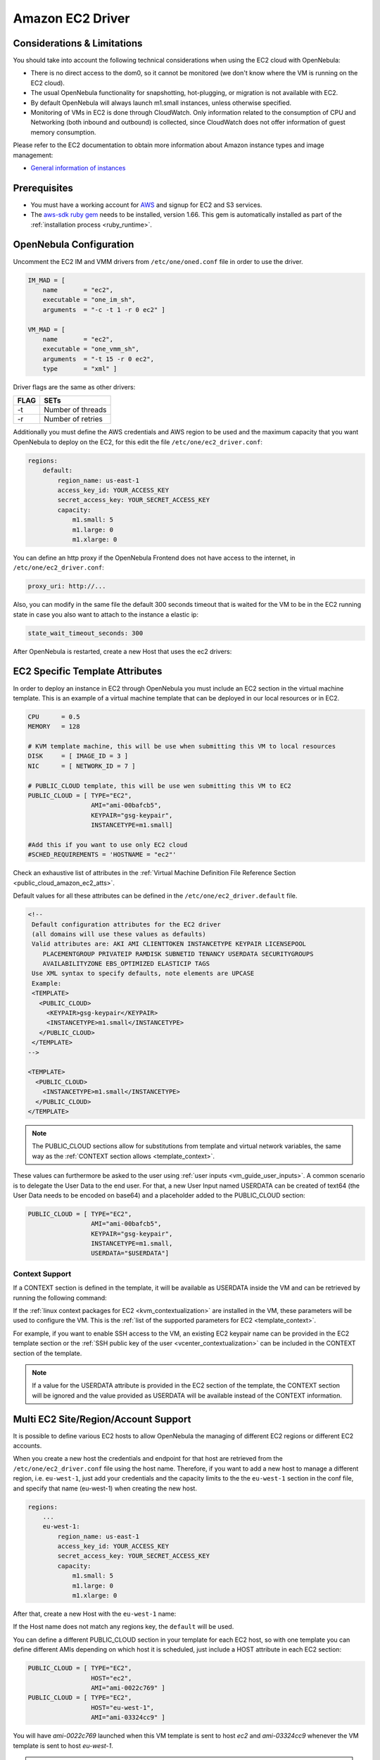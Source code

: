 .. _ec2g:

================================================================================
Amazon EC2 Driver
================================================================================

Considerations & Limitations
================================================================================

You should take into account the following technical considerations when using the EC2 cloud with OpenNebula:

-  There is no direct access to the dom0, so it cannot be monitored (we don't know where the VM is running on the EC2 cloud).

-  The usual OpenNebula functionality for snapshotting, hot-plugging, or migration is not available with EC2.

-  By default OpenNebula will always launch m1.small instances, unless otherwise specified.

-  Monitoring of VMs in EC2 is done through CloudWatch. Only information related to the consumption of CPU and Networking (both inbound and outbound) is collected, since CloudWatch does not offer information of guest memory consumption.

Please refer to the EC2 documentation to obtain more information about Amazon instance types and image management:

-  `General information of instances <http://aws.amazon.com/ec2/instance-types/>`__

Prerequisites
================================================================================

-  You must have a working account for `AWS <http://aws.amazon.com/>`__ and signup for EC2 and S3 services.

-  The `aws-sdk ruby gem <https://github.com/aws/aws-sdk-ruby>`__ needs to be installed, version 1.66. This gem is automatically installed as part of the :ref:`installation process <ruby_runtime>`.

OpenNebula Configuration
================================================================================

Uncomment the EC2 IM and VMM drivers from ``/etc/one/oned.conf`` file in order to use the driver.

.. code::

    IM_MAD = [
        name       = "ec2",
        executable = "one_im_sh",
        arguments  = "-c -t 1 -r 0 ec2" ]
     
    VM_MAD = [
        name       = "ec2",
        executable = "one_vmm_sh",
        arguments  = "-t 15 -r 0 ec2",
        type       = "xml" ]

Driver flags are the same as other drivers:

+--------+---------------------+
| FLAG   | SETs                |
+========+=====================+
| -t     | Number of threads   |
+--------+---------------------+
| -r     | Number of retries   |
+--------+---------------------+

Additionally you must define the AWS credentials and AWS region to be used and the maximum capacity that you want OpenNebula to deploy on the EC2, for this edit the file ``/etc/one/ec2_driver.conf``:

.. code::

    regions:
        default:
            region_name: us-east-1
            access_key_id: YOUR_ACCESS_KEY
            secret_access_key: YOUR_SECRET_ACCESS_KEY
            capacity:
                m1.small: 5
                m1.large: 0
                m1.xlarge: 0

You can define an http proxy if the OpenNebula Frontend does not have access to the internet, in ``/etc/one/ec2_driver.conf``:

.. code::

    proxy_uri: http://...

Also, you can modify in the same file the default 300 seconds timeout that is waited for the VM to be in the EC2 running state in case you also want to attach to the instance a elastic ip:

.. code::

    state_wait_timeout_seconds: 300

After OpenNebula is restarted, create a new Host that uses the ec2 drivers:

.. prompt:: bash $ auto

    $ onehost create ec2 --im ec2 --vm ec2

.. _ec2_specific_temaplate_attributes:

EC2 Specific Template Attributes
================================================================================

In order to deploy an instance in EC2 through OpenNebula you must include an EC2 section in the virtual machine template. This is an example of a virtual machine template that can be deployed in our local resources or in EC2.

.. code::

    CPU      = 0.5
    MEMORY   = 128
     
    # KVM template machine, this will be use when submitting this VM to local resources
    DISK     = [ IMAGE_ID = 3 ]
    NIC      = [ NETWORK_ID = 7 ]
     
    # PUBLIC_CLOUD template, this will be use wen submitting this VM to EC2
    PUBLIC_CLOUD = [ TYPE="EC2",
                     AMI="ami-00bafcb5",
                     KEYPAIR="gsg-keypair",
                     INSTANCETYPE=m1.small]
     
    #Add this if you want to use only EC2 cloud
    #SCHED_REQUIREMENTS = 'HOSTNAME = "ec2"'

Check an exhaustive list of attributes in the :ref:`Virtual Machine Definition File Reference Section <public_cloud_amazon_ec2_atts>`.

Default values for all these attributes can be defined in the ``/etc/one/ec2_driver.default`` file.

.. code::

    <!--
     Default configuration attributes for the EC2 driver
     (all domains will use these values as defaults)
     Valid attributes are: AKI AMI CLIENTTOKEN INSTANCETYPE KEYPAIR LICENSEPOOL
        PLACEMENTGROUP PRIVATEIP RAMDISK SUBNETID TENANCY USERDATA SECURITYGROUPS
        AVAILABILITYZONE EBS_OPTIMIZED ELASTICIP TAGS
     Use XML syntax to specify defaults, note elements are UPCASE
     Example:
     <TEMPLATE>
       <PUBLIC_CLOUD>
         <KEYPAIR>gsg-keypair</KEYPAIR>
         <INSTANCETYPE>m1.small</INSTANCETYPE>
       </PUBLIC_CLOUD>
     </TEMPLATE>
    -->
     
    <TEMPLATE>
      <PUBLIC_CLOUD>
        <INSTANCETYPE>m1.small</INSTANCETYPE>
      </PUBLIC_CLOUD>
    </TEMPLATE>

.. note:: The PUBLIC_CLOUD sections allow for substitutions from template and virtual network variables, the same way as the :ref:`CONTEXT section allows <template_context>`.

These values can furthermore be asked to the user using :ref:`user inputs <vm_guide_user_inputs>`. A common scenario is to delegate the User Data to the end user. For that, a new User Input named USERDATA can be created of text64 (the User Data needs to be encoded on base64) and a placeholder added to the PUBLIC_CLOUD section:

.. code::

    PUBLIC_CLOUD = [ TYPE="EC2",
                     AMI="ami-00bafcb5",
                     KEYPAIR="gsg-keypair",
                     INSTANCETYPE=m1.small,
                     USERDATA="$USERDATA"]

.. _context_ec2:

Context Support
--------------------------------------------------------------------------------

If a CONTEXT section is defined in the template, it will be available as USERDATA inside the VM and can be retrieved by running the following command:

.. prompt:: bash $ auto

    $ curl http://169.254.169.254/latest/user-data
    ONEGATE_ENDPOINT="https://onegate...
    SSH_PUBLIC_KEY="ssh-rsa ABAABeqzaC1y...

If the :ref:`linux context packages for EC2 <kvm_contextualization>` are installed in the VM, these parameters will be used to configure the VM. This is the :ref:`list of the supported parameters for EC2 <template_context>`.

For example, if you want to enable SSH access to the VM, an existing EC2 keypair name can be provided in the EC2 template section or the :ref:`SSH public key of the user <vcenter_contextualization>` can be included in the CONTEXT section of the template.

.. note:: If a value for the USERDATA attribute is provided in the EC2 section of the template, the CONTEXT section will be ignored and the value provided as USERDATA will be available instead of the CONTEXT information.

.. _ec2g_multi_ec2_site_region_account_support:

Multi EC2 Site/Region/Account Support
================================================================================

It is possible to define various EC2 hosts to allow OpenNebula the managing of different EC2 regions or different EC2 accounts.

When you create a new host the credentials and endpoint for that host are retrieved from the ``/etc/one/ec2_driver.conf`` file using the host name. Therefore, if you want to add a new host to manage a different region, i.e. ``eu-west-1``, just add your credentials and the capacity limits to the the ``eu-west-1`` section in the conf file, and specify that name (eu-west-1) when creating the new host.

.. code::

    regions:
        ...
        eu-west-1:
            region_name: us-east-1
            access_key_id: YOUR_ACCESS_KEY
            secret_access_key: YOUR_SECRET_ACCESS_KEY
            capacity:
                m1.small: 5
                m1.large: 0
                m1.xlarge: 0

After that, create a new Host with the ``eu-west-1`` name:

.. prompt:: bash $ auto

    $ onehost create eu-west-1 --im ec2 --vm ec2

If the Host name does not match any regions key, the ``default`` will be used.

You can define a different PUBLIC_CLOUD section in your template for each EC2 host, so with one template you can define different AMIs depending on which host it is scheduled, just include a HOST attribute in each EC2 section:

.. code::

    PUBLIC_CLOUD = [ TYPE="EC2",
                     HOST="ec2",
                     AMI="ami-0022c769" ]
    PUBLIC_CLOUD = [ TYPE="EC2",
                     HOST="eu-west-1",
                     AMI="ami-03324cc9" ]

You will have *ami-0022c769* launched when this VM template is sent to host *ec2* and *ami-03324cc9* whenever the VM template is sent to host *eu-west-1*.

.. warning:: If only one EC2 site is defined, the EC2 driver will deploy all EC2 templates onto it, not paying attention to the **HOST** attribute.

The availability zone inside a region, can be specified using the ``AVAILABILITYZONE`` attribute in the EC2 section of the template

Hybrid VM Templates
================================================================================

A powerful use of cloud bursting in OpenNebula is the ability to use hybrid templates, defining a VM if OpenNebula decides to launch it locally, and also defining it if it is going to be outsourced to Amazon EC2. The idea behind this is to reference the same kind of VM even if it is incarnated by different images (the local image and the remote AMI).

An example of a hybrid template:

.. code::

    ## Local Template section
    NAME=MNyWebServer
     
    CPU=1
    MEMORY=256
     
    DISK=[IMAGE="nginx-golden"]
    NIC=[NETWORK="public"]
     
    EC2=[
      AMI="ami-xxxxx" ]

OpenNebula will use the first portion (from NAME to NIC) in the above template when the VM is scheduled to a local virtualization node, and the EC2 section when the VM is scheduled to an EC2 node (ie, when the VM is going to be launched in Amazon EC2).

Testing
================================================================================

You must create a template file containing the information of the AMIs you want to launch. Additionally if you have an elastic IP address you want to use with your EC2 instances, you can specify it as an optional parameter.

.. code::

    CPU      = 1
    MEMORY   = 1700
     
    # KVM template machine, this will be use when submitting this VM to local resources
    DISK     = [ IMAGE_ID = 3 ]
    NIC      = [ NETWORK_ID = 7 ]
     
    #EC2 template machine, this will be use wen submitting this VM to EC2
     
    PUBLIC_CLOUD = [ TYPE="EC2",
                     AMI="ami-00bafcb5",
                     KEYPAIR="gsg-keypair",
                     INSTANCETYPE=m1.small]
     
    #Add this if you want to use only EC2 cloud
    #SCHED_REQUIREMENTS = 'HOSTNAME = "ec2"'

You only can submit and control the template using the OpenNebula interface:

.. prompt:: bash $ auto

    $ onetemplate create ec2template
    $ onetemplate instantiate ec2template

Now you can monitor the state of the VM with

.. prompt:: bash $ auto

    $ onevm list
        ID USER     GROUP    NAME         STAT CPU     MEM        HOSTNAME        TIME
         0 oneadmin oneadmin one-0        runn   0      0K             ec2    0d 07:03

Also you can see information (like IP address) related to the amazon instance launched via the command. The attributes available are:

-  AWS\_DNS\_NAME
-  AWS\_PRIVATE\_DNS\_NAME
-  AWS\_KEY\_NAME
-  AWS\_AVAILABILITY\_ZONE
-  AWS\_PLATFORM
-  AWS\_VPC\_ID
-  AWS\_PRIVATE\_IP\_ADDRESS
-  AWS\_IP\_ADDRESS
-  AWS\_SUBNET\_ID
-  AWS\_SECURITY\_GROUPS
-  AWS\_INSTANCE\_TYPE

.. prompt:: bash $ auto

    $ onevm show 0
    VIRTUAL MACHINE 0 INFORMATION
    ID                  : 0
    NAME                : pepe
    USER                : oneadmin
    GROUP               : oneadmin
    STATE               : ACTIVE
    LCM_STATE           : RUNNING
    RESCHED             : No
    HOST                : ec2
    CLUSTER ID          : -1
    START TIME          : 11/15 14:15:16
    END TIME            : -
    DEPLOY ID           : i-a0c5a2dd

    VIRTUAL MACHINE MONITORING
    USED MEMORY         : 0K
    NET_RX              : 208K
    NET_TX              : 4K
    USED CPU            : 0.2

    PERMISSIONS
    OWNER               : um-
    GROUP               : ---
    OTHER               : ---

    VIRTUAL MACHINE HISTORY
    SEQ HOST            ACTION             DS           START        TIME     PROLOG
      0 ec2             none                0  11/15 14:15:37   2d 21h48m   0h00m00s

    USER TEMPLATE
    PUBLIC_CLOUD=[
      TYPE="EC2",
      AMI="ami-6f5f1206",
      INSTANCETYPE="m1.small",
      KEYPAIR="gsg-keypair" ]
    SCHED_REQUIREMENTS="ID=4"

    VIRTUAL MACHINE TEMPLATE
    AWS_AVAILABILITY_ZONE="us-east-1d"
    AWS_DNS_NAME="ec2-54-205-155-229.compute-1.amazonaws.com"
    AWS_INSTANCE_TYPE="m1.small"
    AWS_IP_ADDRESS="54.205.155.229"
    AWS_KEY_NAME="gsg-keypair"
    AWS_PRIVATE_DNS_NAME="ip-10-12-101-169.ec2.internal"
    AWS_PRIVATE_IP_ADDRESS="10.12.101.169"
    AWS_SECURITY_GROUPS="sg-8e45a3e7"

Scheduler Configuration
================================================================================

Since ec2 Hosts are treated by the scheduler like any other host, VMs will be automatically deployed in them. But you probably want to lower their priority and start using them only when the local infrastructure is full.

Configure the Priority
--------------------------------------------------------------------------------

The ec2 drivers return a probe with the value PRIORITY = -1. This can be used by :ref:`the scheduler <schg>`, configuring the 'fixed' policy in ``sched.conf``:

.. code::

    DEFAULT_SCHED = [
        policy = 4
    ]

The local hosts will have a priority of 0 by default, but you could set any value manually with the 'onehost/onecluster update' command.

There are two other parameters that you may want to adjust in sched.conf::

-  MAX_DISPATCH: Maximum number of Virtual Machines actually dispatched to a host in each scheduling action
-  MAX_HOST: Maximum number of Virtual Machines dispatched to a given host in each scheduling action

In a scheduling cycle, when MAX\_HOST number of VMs have been deployed to a host, it is discarded for the next pending VMs.

For example, having this configuration:

-  MAX\_HOST = 1
-  MAX\_DISPATCH = 30
-  2 Hosts: 1 in the local infrastructure, and 1 using the ec2 drivers
-  2 pending VMs

The first VM will be deployed in the local host. The second VM will have also sort the local host with higher priority, but because 1 VMs was already deployed, the second VM will be launched in ec2.

A quick way to ensure that your local infrastructure will be always used before the ec2 hosts is to **set MAX\_DISPATH to the number of local hosts**.

Force a Local or Remote Deployment
--------------------------------------------------------------------------------

The ec2 drivers report the host attribute PUBLIC\_CLOUD = YES. Knowing this, you can use that attribute in your :ref:`VM requirements <template_placement_section>`.

To force a VM deployment in a local host, use:

.. code::

    SCHED_REQUIREMENTS = "!(PUBLIC_CLOUD = YES)"

To force a VM deployment in an ec2 host, use:

.. code::

    SCHED_REQUIREMENTS = "PUBLIC_CLOUD = YES"

Importing VMs
================================================================================

VMs running on EC2 that were not launched through OpenNebula can be :ref:`imported in OpenNebula <import_wild_vms>`.

